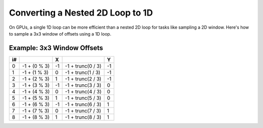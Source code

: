 
Converting a Nested 2D Loop to 1D
=================================

On GPUs, a single 1D loop can be more efficient than a nested 2D loop for tasks like sampling a 2D window. Here's how to sample a 3x3 window of offsets using a 1D loop.

.. code-block:: none
   :caption: Source Code

   // Window size.
   const int WindowSize = 3;
   const int WindowHalf = WindowSize / 2; // Integer division.

   // 1D loop to iterate over 3x3 window.
   for (int i = 0; i < (WindowSize * WindowSize); i++)
   {
      float2 XY = float2(i % WindowSize, i / WindowSize) - WindowHalf;
   }

Example: 3x3 Window Offsets
---------------------------

== ============ == ================= ==
i#              X                    Y
== ============ == ================= ==
0  -1 + (0 % 3) -1 -1 + trunc(0 / 3) -1
1  -1 + (1 % 3) 0  -1 + trunc(1 / 3) -1
2  -1 + (2 % 3) 1  -1 + trunc(2 / 3) -1
3  -1 + (3 % 3) -1 -1 + trunc(3 / 3) 0
4  -1 + (4 % 3) 0  -1 + trunc(4 / 3) 0
5  -1 + (5 % 3) 1  -1 + trunc(5 / 3) 0
6  -1 + (6 % 3) -1 -1 + trunc(6 / 3) 1
7  -1 + (7 % 3) 0  -1 + trunc(7 / 3) 1
8  -1 + (8 % 3) 1  -1 + trunc(8 / 3) 1
== ============ == ================= ==
